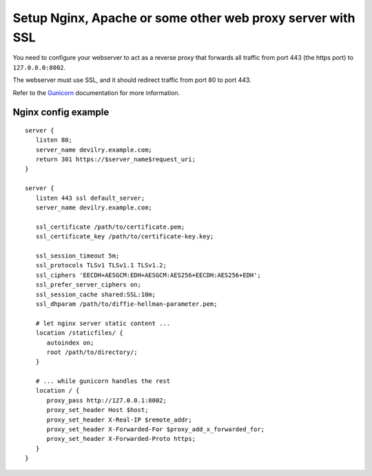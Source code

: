 ###########################################################
Setup Nginx, Apache or some other web proxy server with SSL
###########################################################

You need to configure your webserver to act as a reverse proxy that
forwards all traffic from port 443 (the https port) to ``127.0.0.0:8002``.

The webserver must use SSL, and it should redirect traffic from port 80 to port 443.

Refer to the Gunicorn_ documentation for more information.



********************
Nginx config example
********************
::

    server {
       listen 80;
       server_name devilry.example.com;
       return 301 https://$server_name$request_uri;
    }

    server {
       listen 443 ssl default_server;
       server_name devilry.example.com;

       ssl_certificate /path/to/certificate.pem;
       ssl_certificate_key /path/to/certificate-key.key;

       ssl_session_timeout 5m;
       ssl_protocols TLSv1 TLSv1.1 TLSv1.2;
       ssl_ciphers 'EECDH+AESGCM:EDH+AESGCM:AES256+EECDH:AES256+EDH';
       ssl_prefer_server_ciphers on;
       ssl_session_cache shared:SSL:10m;
       ssl_dhparam /path/to/diffie-hellman-parameter.pem;

       # let nginx server static content ...
       location /staticfiles/ {
          autoindex on;
          root /path/to/directory/;
       }

       # ... while gunicorn handles the rest
       location / {
          proxy_pass http://127.0.0.1:8002;
          proxy_set_header Host $host;
          proxy_set_header X-Real-IP $remote_addr;
          proxy_set_header X-Forwarded-For $proxy_add_x_forwarded_for;
          proxy_set_header X-Forwarded-Proto https;
       }
    }


.. _Gunicorn: http://gunicorn.org/
